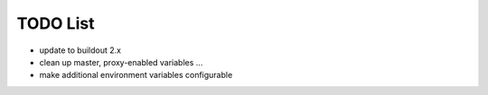 TODO List
*********

* update to buildout 2.x
* clean up master, proxy-enabled variables ...
* make additional environment variables configurable

